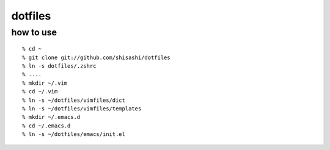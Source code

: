 ========
dotfiles
========

how to use
----------
::

  % cd ~
  % git clone git://github.com/shisashi/dotfiles
  % ln -s dotfiles/.zshrc
  % ....
  % mkdir ~/.vim
  % cd ~/.vim
  % ln -s ~/dotfiles/vimfiles/dict
  % ln -s ~/dotfiles/vimfiles/templates
  % mkdir ~/.emacs.d
  % cd ~/.emacs.d
  % ln -s ~/dotfiles/emacs/init.el

